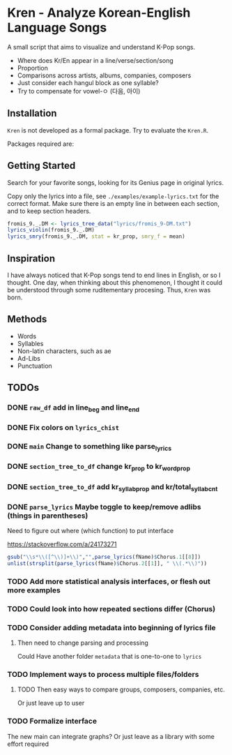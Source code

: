 * Kren - Analyze Korean-English Language Songs
A small script that aims to visualize and understand K-Pop songs.

- Where does Kr/En appear in a line/verse/section/song
- Proportion
- Comparisons across artists, albums, companies, composers
+ Just consider each hangul block as one syllable?
+ Try to compensate for vowel-ㅇ (다음, 아이)

** Installation
=Kren= is not developed as a formal package. Try to evaluate the =Kren.R=.

Packages required are:
** Getting Started
Search for your favorite songs, looking for its Genius page in original lyrics.

Copy only the lyrics into a file, see =./examples/example-lyrics.txt= for the correct format. Make sure there is an empty line in between each section, and to keep section headers.

#+begin_src R :eval no
  fromis_9._.DM <- lyrics_tree_data("lyrics/fromis_9-DM.txt")
  lyrics_violin(fromis_9._.DM)
  lyrics_smry(fromis_9._.DM, stat = kr_prop, smry_f = mean)
#+end_src

** Inspiration
I have always noticed that K-Pop songs tend to end lines in English, or so I thought. One day, when thinking about this phenomenon, I thought it could be understood through some ruditementary procesing. Thus, =Kren= was born.
** Methods
- Words
- Syllables
- Non-latin characters, such as ae
- Ad-Libs
- Punctuation
** TODOs
*** DONE =raw_df= add in line_beg and line_end
*** DONE Fix colors on =lyrics_chist=
*** DONE =main= Change to something like parse_lyrics
*** DONE =section_tree_to_df= change kr_prop to kr_word_prop
*** DONE =section_tree_to_df= add kr_syllab_prop and kr/total_syllab_cnt
*** DONE =parse_lyrics= Maybe toggle to keep/remove adlibs (things in parentheses)
Need to figure out where (which function) to put interface

https://stackoverflow.com/a/24173271

#+begin_src R :eval no
gsub("\\s*\\([^\\)]+\\)","",parse_lyrics(fName)$Chorus.1[[8]])
unlist(strsplit(parse_lyrics(fName)$Chorus.2[[1]], " \\(.*\\)"))
#+end_src
*** TODO Add more statistical analysis interfaces, or flesh out more examples
*** TODO Could look into how repeated sections differ (Chorus)
*** TODO Consider adding metadata into beginning of lyrics file
**** Then need to change parsing and processing
Could Have another folder =metadata= that is one-to-one to =lyrics=
*** TODO Implement ways to process multiple files/folders
**** TODO Then easy ways to compare groups, composers, companies, etc.
Or just leave up to user
*** TODO Formalize interface
The new main can integrate graphs?
Or just leave as a library with some effort required
